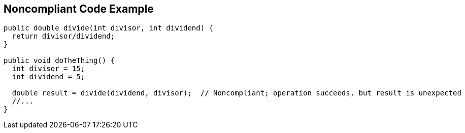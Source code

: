 == Noncompliant Code Example

[source,text]
----
public double divide(int divisor, int dividend) {
  return divisor/dividend;
}

public void doTheThing() {
  int divisor = 15;
  int dividend = 5;

  double result = divide(dividend, divisor);  // Noncompliant; operation succeeds, but result is unexpected
  //...
}
----
